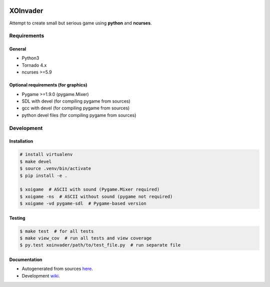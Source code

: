 |Build Status| |codecov.io|

=========
XOInvader
=========

Attempt to create small but serious game using **python** and
**ncurses**.

Requirements
============

General
-------

* Python3
* Tornado 4.x
* ncurses >=5.9

Optional requirements (for graphics)
------------------------------------

* Pygame >=1.9.0 (pygame.Mixer)
* SDL with devel (for compiling pygame from sources)
* gcc with devel (for compiling pygame from sources)
* python devel files (for compiling pygame from sources)




Development
===========

Installation
------------

.. code-block:: console

   # install virtualenv
   $ make devel
   $ source .venv/bin/activate
   $ pip install -e .

   $ xoigame  # ASCII with sound (Pygame.Mixer required)
   $ xoigame -ns  # ASCII without sound (pygame not required)
   $ xoigame -vd pygame-sdl  # Pygame-based version


Testing
-------

.. code-block:: console

   $ make test  # for all tests
   $ make view_cov  # run all tests and view coverage
   $ py.test xoinvader/path/to/test_file.py  # run separate file


Documentation
-------------

* Autogenerated from sources `here <http://www.g-v.im/>`__.
* Development `wiki <https://github.com/pkulev/xoinvader/wiki/>`_.


.. |Build Status| image:: https://travis-ci.org/pkulev/xoinvader.svg?branch=master
   :target: https://travis-ci.org/pkulev/xoinvader
.. |codecov.io| image:: http://codecov.io/github/pkulev/xoinvader/coverage.svg?branch=master
   :target: http://codecov.io/github/pkulev/xoinvader?branch=master
